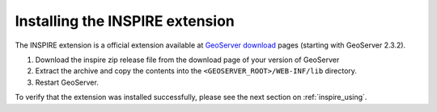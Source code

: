 .. _inspire_installing:

Installing the INSPIRE extension
================================

The INSPIRE extension is a official extension available at `GeoServer download <http://geoserver.org/display/GEOS/Download>`_ pages (starting with GeoServer 2.3.2).

#. Download the inspire zip release file from the download page of your version of GeoServer

#. Extract the archive and copy the contents into the ``<GEOSERVER_ROOT>/WEB-INF/lib`` directory.

#. Restart GeoServer.

To verify that the extension was installed successfully, please see the next section on :ref:`inspire_using`.
